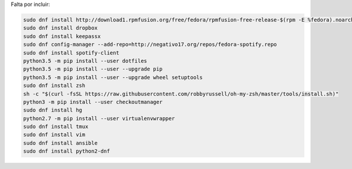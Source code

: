 
Falta por incluir:

.. code::

    sudo dnf install http://download1.rpmfusion.org/free/fedora/rpmfusion-free-release-$(rpm -E %fedora).noarch.rpm http://download1.rpmfusion.org/nonfree/fedora/rpmfusion-nonfree-release-$(rpm -E %fedora).noarch.rpm
    sudo dnf install dropbox
    sudo dnf install keepassx
    sudo dnf config-manager --add-repo=http://negativo17.org/repos/fedora-spotify.repo
    sudo dnf install spotify-client
    python3.5 -m pip install --user dotfiles
    python3.5 -m pip install --user --upgrade pip
    python3.5 -m pip install --user --upgrade wheel setuptools
    sudo dnf install zsh
    sh -c "$(curl -fsSL https://raw.githubusercontent.com/robbyrussell/oh-my-zsh/master/tools/install.sh)"
    python3 -m pip install --user checkoutmanager
    sudo dnf install hg
    python2.7 -m pip install --user virtualenvwrapper
    sudo dnf install tmux
    sudo dnf install vim
    sudo dnf install ansible
    sudo dnf install python2-dnf
